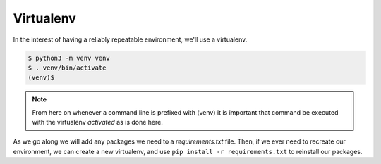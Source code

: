 ----------
Virtualenv
----------

In the interest of having a reliably repeatable environment, we'll use a
virtualenv.

.. code-block:: bash

   $ python3 -m venv venv
   $ . venv/bin/activate
   (venv)$

.. note::

   From here on whenever a command line is prefixed with (venv) it is
   important that command be executed with the virtualenv `activated` as is
   done here.

As we go along we will add any packages we need to a `requirements.txt` file.
Then, if we ever need to recreate our environment, we can create a new
virtualenv, and use ``pip install -r requirements.txt`` to reinstall our
packages.

